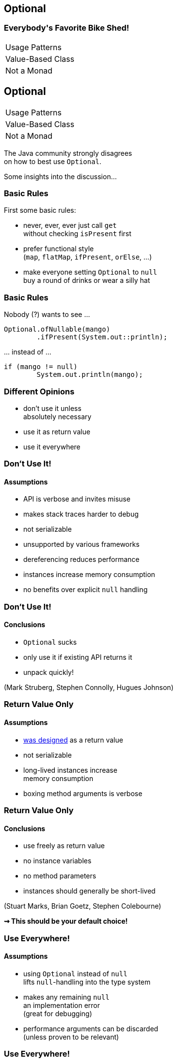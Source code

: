 == Optional

++++
<h3>Everybody's Favorite Bike Shed!</h3>
<table class="toc">
	<tr><td>Usage Patterns</td></tr>
	<tr><td>Value-Based Class</td></tr>
	<tr><td>Not a Monad</td></tr>
</table>
++++


== Optional

++++
<table class="toc">
	<tr class="toc-current"><td>Usage Patterns</td></tr>
	<tr><td>Value-Based Class</td></tr>
	<tr><td>Not a Monad</td></tr>
</table>
++++

The Java community strongly disagrees +
on how to best use `Optional`.

Some insights into the discussion...

=== Basic Rules

First some basic rules:

* never, ever, ever just call `get` +
without checking `isPresent` first
* prefer functional style +
(`map`, `flatMap`, `ifPresent`, `orElse`, ...)
* make everyone setting `Optional` to `null` +
buy a round of drinks or wear a silly hat

=== Basic Rules

Nobody (?) wants to see ...

```java
Optional.ofNullable(mango)
	.ifPresent(System.out::println);
```

\... instead of ...

```java
if (mango != null)
	System.out.println(mango);
```

=== Different Opinions

* don't use it unless +
absolutely necessary
* use it as return value
* use it everywhere

=== Don't Use It!
==== Assumptions

* API is verbose and invites misuse
* makes stack traces harder to debug
* not serializable
* unsupported by various frameworks
* dereferencing reduces performance
* instances increase memory consumption
* no benefits over explicit `null` handling

=== Don't Use It!
==== Conclusions

* `Optional` sucks
* only use it if existing API returns it
* unpack quickly!

[role=small-note]
(Mark Struberg, Stephen Connolly, Hugues Johnson)


=== Return Value Only
==== Assumptions

* http://blog.codefx.org/java/dev/design-optional[was designed] as a return value
* not serializable
* long-lived instances increase +
memory consumption
* boxing method arguments is verbose

=== Return Value Only
==== Conclusions

* use freely as return value
* no instance variables
* no method parameters
* instances should generally be short-lived

[role=small-note]
(Stuart Marks, Brian Goetz,  Stephen Colebourne)

*⇝ This should be your default choice!*

=== Use Everywhere!
==== Assumptions

* using `Optional` instead of `null` +
lifts `null`-handling into the type system
* makes any remaining `null` +
an implementation error +
(great for debugging)
* performance arguments can be discarded +
(unless proven to be relevant)

=== Use Everywhere!
==== Conclusions

* avoid optionality through good design +
(good recommendation in general)
* use `Optional` instead of `null` everywhere
* consider providing overloads +
for optional method parameters

[role=small-note]
(Mario Fusco, me)

=== Use Everywhere!
==== Overload Example

```java
String bar(Optional<String> drink) {
	return drink.map(this::bar)
			.orElseGet(this::bar);
}

String bar(String drink) { /* ... */ }

String bar() { /* ... */ }
```

=== Reflection on Usage

Whatever you decide:

* pick my recommendation! :)
* make it a team decision
* put it into your code style
* learn over time

Relaxing rules is easier +
than making them stricter!

=== Additional Sources

http://huguesjohnson.com/programming/java/java8optional.html[Java 8 Optional: What's the Point?] (huguesjohnson.com)

http://blog.codefx.org/java/dev/design-optional[Design Of Optional] (codefx.org)

http://blog.joda.org/2015/08/java-se-8-optional-pragmatic-approach.html[Pragmatic Approach]  (joda.org)

http://blog.codefx.org/java/stephen-colebourne-optional-a-strict-approach/[Strict Approach]  (codefx.org)


== Optional

++++
<table class="toc">
	<tr><td>Usage Patterns</td></tr>
	<tr class="toc-current"><td>Value-Based Class</td></tr>
	<tr><td>Not a Monad</td></tr>
</table>
++++

`Optional` implements a new "pattern" +
that requires us to be careful with what we do.

=== Value-Based Class?

Did you RTFM?

https://docs.oracle.com/javase/8/docs/api/java/lang/doc-files/ValueBased.html[`Optional` Javadoc] says:

> This is a value-based class; use of identity-sensitive operations [...] on instances of `Optional` may have unpredictable results and should be avoided.

What does it mean?

=== Value Types In Future Java

Future Java (10?) will contain value types:

* pass by value +
(copied when passed as params)
* immutable
* no identity

Very similar to today's primitives.

=== No Identity?

Class instances *have identity*:

* each `new Integer(5)` creates a new instance
* they are not identical (`!=`, different locks, ...)

Value types will have *no identity*:

* there are no two different `int 5`
* only their value matters

=== But Isn't This Java 8?

From value types to value-based classes:

* value types require wrappers/boxes +
(just like primitives do today)
* value-based classes might turn out +
wrapping value types
* as an optimization the JVM will +
create and destroy them at will

*⇝ Wrappers have identity _but_ it is unstable*

[NOTE.speaker]
--
* vbc will be optimized in Java 10!
--

=== Identity Crisis

```java
Map<User, LocalDateTime> userLogins;
Map<LocalDateTime, String> messages;

String lastLoginMessage(User user) {
	LocalDateTime lastLogin =
		userLogins.get(user); // <1>
	String message = "Was " + lastLogin;
	messages.put(lastLogin, message); // <2>
	return message;
}
```
<1> `get` might return an instance or a value
<2> `put` might receive an instance or a value


=== Requirements For VBC

declaration site::
* final and immutable
* `equals`, `hashCode`, `toString` +
must _only_ rely on instance state
* ...
use site::
* no use of `==`, identity hash code, +
locking, serialization

(None of this is checked by the JVM.)

=== VBC in Java 8

`java.util`::
	`Optional`[`Double`, `Long`, `Int`]
`java.time`::
	`Duration`, `Instant`, `Period`, +
	`Year`, `YearMonth`, `MonthDay`, +
	`Local...`, `Offset...`, `Zoned...`
`java.time.chrono`::
	`HijrahDate`, `JapaneseDate`, `MinguaDate`, `ThaiBuddhistDate`

[NOTE.speaker]
--
* Optional uses reference `equals` in its `equals`
* date classes are serializable
--

=== VBC Reflection

With `Optional` and other value-based classes:

* never rely on their identity
* mainly no `==`, locking, serialization

*If this works out,* +
*performance hit all but disappears!*

==== Additional Sources

http://blog.codefx.org/java/value-based-classes/[Value-Based Classes] (codefx.org)

[NOTE.speaker]
--
* can reference mutable objects
--


== Optional

++++
<table class="toc">
	<tr><td>Usage Patterns</td></tr>
	<tr><td>Value-Based Class</td></tr>
	<tr class="toc-current"><td>Not a Monad</td></tr>
</table>
++++

`Optional` saves us from `null` +
at the expense of breaking Monad Laws.

(No math, I promise!)

=== Left Identity

For a Monad, this should always be true:

```java
Objects.equals(
	ofNullable(x).flatMap(f),
	f.apply(x));
```

But:

```java
Function f = s -> of("mango")
Optional ofMap =
	ofNullable(null).flatMap(f);
Optional apply = f.apply(null);
// Optional[] != Optional["mango"]
```

=== Associativity

For a Monad, this should always be true:

```java
Objects.equals(
	ofNullable(x).map(f).map(g),
	ofNullable(x).map(f.andThen(g)));
```

But:

```java
Function f = s -> null;
Function g = s -> "mango";
Optional map = of("kiwi").map(f).map(g);
Optional then = of("kiwi").map(f.andThen(g));
// Optional[] != Optional["mango"]
```

=== Root Cause Analysis

* `Optional` maps `null` to `empty()`
* `flatMap` and `map` are not executed +
on empty optionals
* the first occurrence of `null`/empty +
stops the chain of executions

=== So What?

* refactoring can change +
which code gets executed
* functions that can "recover" from `null` +
might not get executed
* particularly error-prone when +
functions have side effects +
(they generally should not but it happens)

=== Monad Reflection

* be aware that `Optional` is no well-behaved monad
* see it as a way to avoid handling `null`
* be aware that refactoring can cause problems +
if `null` was special cased

==== Additional Sources

https://developer.atlassian.com/blog/2015/08/optional-broken/[More on Optional Being Broken] (atlassian.com)

https://www.sitepoint.com/how-optional-breaks-the-monad-laws-and-why-it-matters/[... and Why It Matters] (sitepoint.com)
